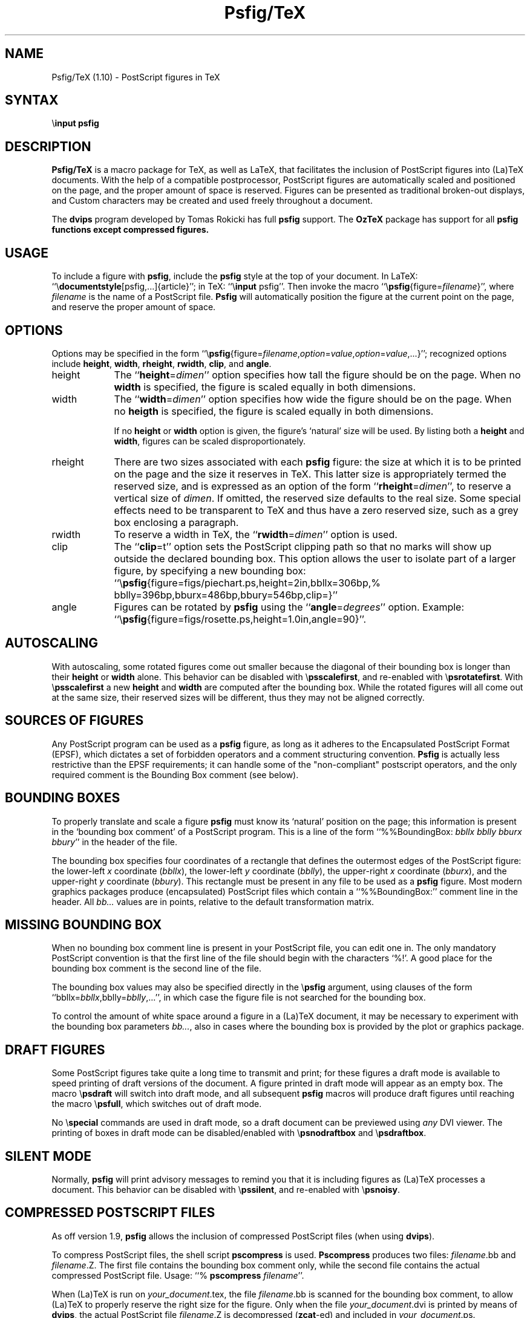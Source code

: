 .TH Psfig/TeX 1
.SH NAME
Psfig/TeX (1.10) \- PostScript figures in TeX
.SH SYNTAX
\\\fBinput psfig\fP
.SH DESCRIPTION
.B Psfig/TeX
is a macro package for TeX, as well as LaTeX, that facilitates the
inclusion of PostScript figures into (La)TeX documents.
With the help of a compatible postprocessor, PostScript figures are
automatically scaled and positioned on the page, and the proper amount
of space is reserved.
Figures can be presented as traditional broken-out displays,
and Custom characters may be created and used freely throughout a document.
.PP
The \fBdvips\fP program developed by Tomas Rokicki has full
\fBpsfig\fP support. The \fBOzTeX\fP package has support for
all \fBpsfig\fp functions except compressed figures.
.PP
.SH USAGE
To include a figure with \fBpsfig\fP, include the \fBpsfig\fP style at
the top of your document.
In LaTeX: ``\\\fBdocumentstyle\fP[psfig,...]{article}''; in TeX:
``\\\fBinput\fP psfig''.
Then invoke the macro ``\\\fBpsfig\fP{figure=\fIfilename\fP}'', where
\fIfilename\fP is the name of a PostScript file.
.B Psfig
will automatically position the figure at the current
point on the page, and reserve the proper amount of space.
.PP
.SH OPTIONS
Options may be specified in the form
``\\\fBpsfig\fP{figure=\fIfilename\fP,\fIoption\fP=\fIvalue\fP,\fIoption\fP=\fIvalue\fP,...}'';
recognized options include \fBheight\fP, \fBwidth\fP, \fBrheight\fP,
\fBrwidth\fP, \fBclip\fP, and \fBangle\fP.
.IP height 9
The ``\fBheight\fP=\fIdimen\fP'' option specifies how tall the
figure should be on the page.
When no \fBwidth\fP is specified, the figure is scaled equally
in both dimensions.
.IP width
The ``\fBwidth\fP=\fIdimen\fP'' option specifies how wide the
figure should be on the page.
When no \fBheigth\fP is specified, the figure is scaled equally
in both dimensions.
.IP
If no \fBheight\fP or \fBwidth\fP option is given, the figure's
`natural' size will be used.
By listing both a \fBheight\fP and \fBwidth\fP, figures can be scaled
disproportionately.
.IP rheight
There are two sizes associated with each \fBpsfig\fP figure: the size
at which it is to be printed on the page and the size it reserves
in TeX.
This latter size is appropriately termed the reserved size, and is
expressed as an option of the form ``\fBrheight\fP=\fIdimen\fP'',
to reserve a vertical size of \fIdimen\fP.
If omitted, the reserved size defaults to the real size.
Some special effects need to be transparent to TeX and thus have a
zero reserved size, such as a grey box enclosing a paragraph.
.IP rwidth
To reserve a width in TeX, the ``\fBrwidth\fP=\fIdimen\fP''
option is used.
.IP clip
The ``\fBclip\fP=t'' option sets the PostScript clipping path
so that no marks will show up outside the declared bounding box.
This option allows the user to isolate part of a larger figure,
by specifying a new bounding box:
``\\\fBpsfig\fP{figure=figs/piechart.ps,height=2in,bbllx=306bp,%
bblly=396bp,bburx=486bp,bbury=546bp,clip=}''
.IP angle
Figures can be rotated by \fBpsfig\fP using the ``\fBangle\fP=\fIdegrees\fP''
option.
Example:
``\\\fBpsfig\fP{figure=figs/rosette.ps,height=1.0in,angle=90}''.
.PP
.SH AUTOSCALING
With autoscaling, some rotated figures come out smaller because the
diagonal of their bounding box is longer than their \fBheight\fP
or \fBwidth\fP alone.
This behavior can be disabled with \\\fBpsscalefirst\fP, and re-enabled
with  \\\fBpsrotatefirst\fP.
With \\\fBpsscalefirst\fP a new \fBheight\fP and \fBwidth\fP are
computed after the bounding box.
While the rotated figures will all come out at the same size, their
reserved sizes will be different, thus they may not be aligned
correctly.
.PP
.SH SOURCES OF FIGURES
Any PostScript program can be used as a
\fBpsfig\fP figure, as long as it adheres to the
Encapsulated PostScript Format (EPSF), which
dictates a set of forbidden operators and a comment
structuring convention. \fBPsfig\fP
is actually less restrictive than the EPSF requirements; it can handle
some of the "non-compliant" postscript operators, and the only
required comment is the Bounding Box comment (see below).
.PP
.SH BOUNDING BOXES
To properly translate and scale a figure \fBpsfig\fP must know
its `natural' position on the page; this information is present
in the `bounding box comment' of a PostScript program.
This is a line of the form
``%%BoundingBox: \fIbbllx bblly bburx bbury\fP'' in the header of
the file.
.PP
The  bounding box specifies four coordinates of a rectangle that
defines the outermost edges of the PostScript figure: the lower-left
\fIx\fP coordinate (\fIbbllx\fP), the lower-left \fIy\fP coordinate
(\fIbblly\fP), the upper-right \fIx\fP coordinate (\fIbburx\fP), and
the upper-right \fIy\fP coordinate (\fIbbury\fP).
This rectangle must be present in any file to be used as a
\fBpsfig\fP figure.
Most modern graphics packages produce (encapsulated) PostScript
files which contain a ``%%BoundingBox:'' comment line in the header.
All \fIbb...\fP values are in  points, relative to the default
transformation matrix.
.PP
.SH MISSING BOUNDING BOX
When no bounding box comment line is present in your PostScript file,
you can edit one in.
The only mandatory PostScript convention is that the first line of
the file should begin with the characters `%!'.
A good place for the bounding box comment is the second line of
the file.
.PP
The bounding box values may also be specified directly in the
\\\fBpsfig\fP argument, using clauses of the form
``bbllx=\fIbbllx\fP,bblly=\fIbblly\fP,...'', in which case
the figure file is not searched for the bounding box.
.PP
To control the amount of white space around a figure in a (La)TeX
document, it may be necessary to experiment with the bounding box
parameters \fIbb...\fP, also in cases where the bounding box is
provided by the plot or graphics package.
.PP
.SH DRAFT FIGURES
Some PostScript figures take quite a long time to transmit and print;
for these figures a draft mode is available to speed printing of draft
versions of the document.
A figure printed in draft mode will appear as an empty box.
The macro \\\fBpsdraft\fP will switch into draft mode, and all
subsequent \fBpsfig\fP macros will produce draft figures until reaching
the macro  \\\fBpsfull\fP, which switches out of draft mode.
.PP
No \\\fBspecial\fP commands are used in draft mode, so a draft document
can be previewed using \fIany\fP DVI viewer.
The printing of boxes in draft mode can be disabled/enabled with 
\\\fBpsnodraftbox\fP and  \\\fBpsdraftbox\fP.
.PP
.SH SILENT MODE
Normally, \fBpsfig\fP will print advisory messages to remind you that it is
including figures as (La)TeX processes a document. This behavior can
be disabled with \\\fBpssilent\fP, and re-enabled with \\\fBpsnoisy\fP.
.PP
.SH COMPRESSED POSTSCRIPT FILES
As off version 1.9, \fBpsfig\fP allows the inclusion of compressed
PostScript files (when using \fBdvips\fP).
.PP
To compress PostScript files, the shell script \fBpscompress\fP is used.
\fBPscompress\fP produces two files: \fIfilename\fP.bb and \fIfilename\fP.Z.
The first file contains the bounding box comment only, while the second
file contains the actual compressed PostScript file.
Usage: ``% \fBpscompress\fP \fIfilename\fP''.
.PP
When (La)TeX is run on \fIyour_document\fP.tex, the file \fIfilename\fP.bb
is scanned for the bounding box comment, to allow (La)TeX to properly
reserve the right size for the figure.
Only when the file \fIyour_document\fP.dvi is printed by means of \fBdvips\fP,
the actual PostScript file \fIfilename\fP.Z is decompressed (\fBzcat\fP-ed)
and included in \fIyour_document\fP.ps.
.PP
.SH MACINTOSH FIGURES
Since the Macintosh drawing applications produce PostScript, they can
be used to create figures.
However, the PostScript produced by most Macintosh applications is often
not well
suited to be included directly as a \fBpsfig\fP figure, unless it is
saved as an "EPSF compliant" file. If the file is not "EPSF compliant"
then the postscript may have to be edited before being used
as an included figure. See the \fBpsfig\fP tool \fBcleanfig\fP
and the sample document \fBmacdemo.tex\fP for guidance.
.PP
Non-EPSF Macintosh PostScript files often
require a ``Laserprep'' prolog in order to
be properly printed.
A laserprep prolog can be included with the \fBdvips\fP special
header command at the top of your (La)TeX file:
``\\\fBspecial\fP{header=lprep70.procs}''.
\fBPsfig\fP provides `lprep68.procs', as well as `lprep70.procs',
to suit various versions of the Macintosh applications.
.PP
.SH FIGURE SEARCH PATH
Psfig first searches in the current directory for a figure (or
in the specified directory if given an absolute path). If it fails
to find the figure in the current directory, it optionally searches
a search path of figure directories to see if the figure is
present. To specify the figure search path, use
"\\psfigurepath{dir1:dir2:...:dirn}",
where dir1...dirn are the directories figures are to be found in.
.PP
.SH PROBLEMS
.IP Problem: 10
The page with graphics is not printed.
.IP Solution: 10
Remove lines containing `\fBshowpage\fP' and/or `\fBstop\fP'
from the PostScript graphics file.
Lines of this kind are usually found near the end of the file.
.IP Problem: 10
The figure is positioned in weird places.
.IP
Generally, this is an indication that the PostScript ``%%BoundingBox:''
comment is missing.
It may also be that a translation takes places \fIafter\fP the
bounding box was determined.
.RE
.IP Solution:  10
Edit a bounding box comment into the PostScript file
and/or experiment with the \fIbb...\fP values (see: MISSING BOUNDING
BOX above).
.PP
.SH BUGS
The \\\fBpsfig\fP macro is (unfortunately) sensitive to whitespace,
and will be confused by any extra spaces or newlines in its argument.
.PP
The LaTeX \fBletter\fP style must be loaded after the
\\\fBpsfig\fP macros due to naming conflicts. This can be
forced by including psfig with an explicit \\\fBinput\fP
command before the \\\fBdocumentstyle\fP command.
.PP
.SH ACKNOWLEDGEMENTS
This work was done while the author was with the Department of
Computer and Information Science, University of Pennsylvania.  Ned
Batchelder co-developed the original troff version of this
program with the author, and was responsible for much of the overall
design.  For more detailed information on the original version of 
see \fIPsfig \- A Ditroff Preprocessor for PostScript Figures\fP in
the USENIX 87 proceedings, or \fIBringing troff up to speed\fP in the
July 1987 issue of Unix Review.
.PP
Greg Hager provided the initial pure-TeX implementation of \fBpsfig\fP.
J. Daniel Smith of Schlumberger CAD/CAM implemented the rotation
feature and improved the file scanning routines, using certain code
fragments from Tom Rokicki's \fBdvips\fP program.
.PP
Thanks to Sake Hogeveen (hogeveen.fys.ruu.nl) for editing this man page.
.SH AUTHOR
Trevor Darrell
.PP
.SH SEE ALSO
tex(1), latex(1), dvips(1), psfig-troff(1)
.PP
A printed version of the psfig-tex manual may be obtained by typing
.br
``% \fBlatex\fP psfig-doc'', then ``% \fBdvips\fP psfig-doc'',
.br
and finally printing the resulting psfig-doc.ps file on your nearest
PostScript printer.
The manual provides many examples with real-life PostScript graphics,
see the text of psfig-doc.tex for more usage examples.

